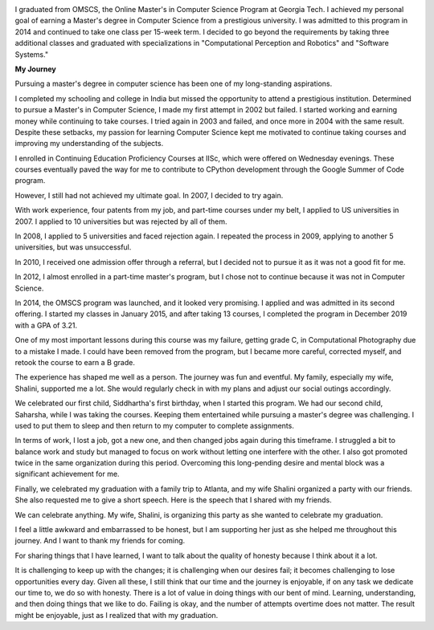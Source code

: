 .. title: Graduated
.. slug: graduated
.. date: 2020-01-04 23:09:10 UTC-08:00
.. tags: graduation, education, perseverance
.. category: Personal
.. link:
.. description:
.. type: text

.. image:: https://dl.dropboxusercontent.com/s/i6hs7kdz09ylgo3/IMG-20191213-WA0023.jpg
   :align: left
   :width: 400
   :height: 500

I graduated from OMSCS, the Online Master's in Computer Science Program at Georgia
Tech. I achieved my personal goal of earning a Master's degree in Computer Science
from a prestigious university. I was admitted to this program in 2014 and continued
to take one class per 15-week term. I decided to go beyond the requirements by taking
three additional classes and graduated with specializations in "Computational
Perception and Robotics" and "Software Systems."

**My Journey**

Pursuing a master's degree in computer science has been one of my long-standing
aspirations.

I completed my schooling and college in India but missed the opportunity to attend
a prestigious institution. Determined to pursue a Master's in Computer Science, I
made my first attempt in 2002 but failed. I started working and earning money while
continuing to take courses. I tried again in 2003 and failed, and once more in 2004
with the same result. Despite these setbacks, my passion for learning Computer Science
kept me motivated to continue taking courses and improving my understanding of the
subjects.

I enrolled in Continuing Education Proficiency Courses at IISc, which were offered
on Wednesday evenings. These courses eventually paved the way for me to contribute
to CPython development through the Google Summer of Code program.

However, I still had not achieved my ultimate goal. In 2007, I decided to try again.

With work experience, four patents from my job, and part-time courses under my belt,
I applied to US universities in 2007. I applied to 10 universities but was rejected
by all of them.

In 2008, I applied to 5 universities and faced rejection again. I repeated the process
in 2009, applying to another 5 universities, but was unsuccessful.

In 2010, I received one admission offer through a referral, but I decided not to pursue
it as it was not a good fit for me.

In 2012, I almost enrolled in a part-time master's program, but I chose not to continue
because it was not in Computer Science.

.. image:: https://dl.dropbox.com/s/x2x2zyk9rigcxck/IMG_20191213_180112.jpg
   :align: right
   :width: 400
   :height: 500

In 2014, the OMSCS program was launched, and it looked very promising. I applied
and was admitted in its second offering. I started my classes in January 2015,
and after taking 13 courses, I completed the program in December 2019 with a GPA
of 3.21.

One of my most important lessons during this course was my failure, getting
grade C, in Computational Photography due to a mistake I made. I could have been
removed from the program, but I became more careful, corrected myself, and
retook the course to earn a B grade.

The experience has shaped me well as a person. The journey was fun and eventful.
My family, especially my wife, Shalini, supported me a lot. She would regularly
check in with my plans and adjust our social outings accordingly.

We celebrated our first child, Siddhartha's first birthday, when I started this
program. We had our second child, Saharsha, while I was taking the courses.
Keeping them entertained while pursuing a master's degree was challenging. I
used to put them to sleep and then return to my computer to complete
assignments.

In terms of work, I lost a job, got a new one, and then changed jobs again
during this timeframe. I struggled a bit to balance work and study but managed
to focus on work without letting one interfere with the other. I also got
promoted twice in the same organization during this period. Overcoming this
long-pending desire and mental block was a significant achievement for me.

Finally, we celebrated my graduation with a family trip to Atlanta, and my wife
Shalini organized a party with our friends. She also requested me to give a
short speech. Here is the speech that I shared with my friends.


We can celebrate anything. My wife, Shalini, is organizing this party as she
wanted to celebrate my graduation.

I feel a little awkward and embarrassed to be honest, but I am supporting her
just as she helped me throughout this journey. And I want to thank my friends
for coming.

For sharing things that I have learned, I want to talk about the quality of
honesty because I think about it a lot.

It is challenging to keep up with the changes; it is challenging when our
desires fail; it becomes challenging to lose opportunities every day.
Given all these, I still think that our time and the journey is enjoyable, if
on any task we dedicate our time to, we do so with honesty. There is a lot of
value in doing things with our bent of mind. Learning, understanding, and then
doing things that we like to do.  Failing is okay, and the number of attempts
overtime does not matter. The result might be enjoyable, just as I realized
that with my graduation.